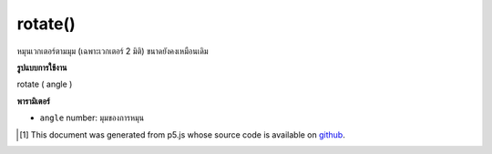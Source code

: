 .. raw:: html

	<script src="https://sketch.netpie.io/widget/p5-widget.js"></script>

rotate()
========

หมุนเวกเตอร์ตามมุม (เฉพาะเวกเตอร์ 2 มิติ) ขนาดยังคงเหมือนเดิม

.. Rotate the vector by an angle (only 2D vectors), magnitude remains the
.. same

**รูปแบบการใช้งาน**

rotate ( angle )

**พารามิเตอร์**

- ``angle``  number: มุมของการหมุน

.. ``angle``  number: the angle of rotation

.. raw:: html

	<script type="text/p5" data-autoplay data-hide-sourcecode>
	var v = createVector(10.0, 20.0);
	// v has components [10.0, 20.0, 0.0]
	v.rotate(HALF_PI);
	// v's components are set to [-20.0, 9.999999, 0.0]

	</script>

	<br><br>

..  [#f1] This document was generated from p5.js whose source code is available on `github <https://github.com/processing/p5.js>`_.
